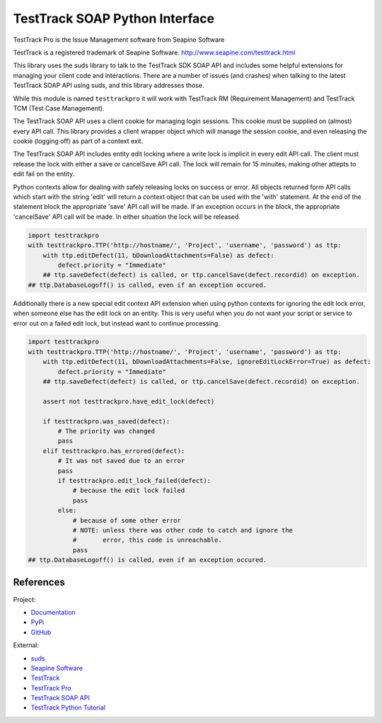 TestTrack SOAP Python Interface
===================================

TestTrack Pro is the Issue Management software from Seapine Software

TestTrack is a registered trademark of Seapine Software.
http://www.seapine.com/testtrack.html

This library uses the suds library to talk to the TestTrack SDK SOAP API
and includes some helpful extensions for managing your client code and
interactions. There are a number of issues (and crashes) when talking to the
latest TestTrack SOAP API using suds, and this library addresses those.

While this module is named ``testtrackpro`` it will work with TestTrack RM
(Requirement Management) and TestTrack TCM (Test Case Management).

The TestTrack SOAP API uses a client cookie for managing login sessions.
This cookie must be supplied on (almost) every API call. This library
provides a client wrapper object which will manage the session cookie, and
even releasing the cookie (logging off) as part of a context exit.

The TestTrack SOAP API includes entity edit locking where a write lock is
implicit in every edit API call. The client must release the lock with either
a save or cancelSave API call. The lock will remain for 15 minuites, making
other attepts to edit fail on the entity.

Python contexts allow for dealing with safely releasing locks on success or
error. All objects returned form API calls which start with the string 'edit'
will return a context object that can be used with the 'with' statement.
At the end of the statement block the appropriate 'save' API call will be
made. If an exception occurs in the block, the appropriate 'cancelSave' API
call will be made. In either situation the lock will be released.

.. code:: python

    import testtrackpro
    with testtrackpro.TTP('http://hostname/', 'Project', 'username', 'password') as ttp:
        with ttp.editDefect(11, bDownloadAttachments=False) as defect:
            defect.priority = "Immediate"
        ## ttp.saveDefect(defect) is called, or ttp.cancelSave(defect.recordid) on exception.
    ## ttp.DatabaseLogoff() is called, even if an exception occured.


Additionally there is a new special edit context API extension when using
python contexts for ignoring the edit lock error, when someone else has the
edit lock on an entity. This is very useful when you do not want your script
or service to error out on a failed edit lock, but instead want to continue
processing.


.. code:: python

    import testtrackpro
    with testtrackpro.TTP('http://hostname/', 'Project', 'username', 'password') as ttp:
        with ttp.editDefect(11, bDownloadAttachments=False, ignoreEditLockError=True) as defect:
            defect.priority = "Immediate"
        ## ttp.saveDefect(defect) is called, or ttp.cancelSave(defect.recordid) on exception.
        
        assert not testtrackpro.have_edit_lock(defect)
        
        if testtrackpro.was_saved(defect):
            # The priority was changed
            pass
        elif testtrackpro.has_errored(defect):
            # It was not saved due to an error
            pass
            if testtrackpro.edit_lock_failed(defect):
                # because the edit lock failed
                pass
            else:
                # because of some other error
                # NOTE: unless there was other code to catch and ignore the
                #       error, this code is unreachable.
                pass
    ## ttp.DatabaseLogoff() is called, even if an exception occured.


References
----------

Project:

* `Documentation <http://pythonhosted.org/testtrackpro/>`_
* `PyPi <https://pypi.python.org/pypi/testtrackpro>`_
* `GitHub <https://github.com/dougn/python-testtrackpro>`_

External:

* `suds <https://fedorahosted.org/suds/>`_
* `Seapine Software <http://www.seapine.com/>`_
* `TestTrack <http://www.seapine.com/testtrack.html>`_
* `TestTrack Pro <http://www.seapine.com/ttpro.html>`_
* `TestTrack SOAP API <http://labs.seapine.com/TestTrackSDK.php>`_
* `TestTrack Python Tutorial <http://labs.seapine.com/wiki/index.php/TestTrack_SOAP_SDK_Tutorial_-_Python>`_
